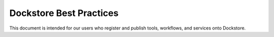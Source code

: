 Dockstore Best Practices
========================

This document is intended for our users who register and publish tools, workflows, and services onto Dockstore.
